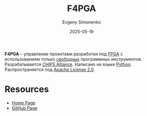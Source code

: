 :PROPERTIES:
:ID:       7bd3c2e4-110c-4b7c-9fdd-fcf530f59ca4
:END:
#+TITLE: F4PGA
#+AUTHOR: Evgeny Simonenko
#+LANGUAGE: Russian
#+LICENSE: CC BY-SA 4.0
#+DATE: 2025-05-19
#+FILETAGS: :fpga:python:

*F4PGA* -- управление проектами разработки под [[id:6d808020-f74e-44d3-a450-92656ec60d16][FPGA]] с использованием только [[id:acc2a94c-32ea-40c4-86a0-d8de3085f574][свободных]] программных инструментов. Разрабатывается [[id:581be76f-8342-46d2-8823-4f3315865b82][CHIPS Alliance]]. Написано на языке [[id:59d9f226-5e64-4344-aa13-e5bafc6a603f][Python]]. Распространяется под [[id:08533ad8-83e1-4aac-bc71-3bf60d141e20][Apache License 2.0]].

* Resources

- [[https://f4pga.org/][Home Page]]
- [[https://github.com/chipsalliance/f4pga][GitHub Page]]
